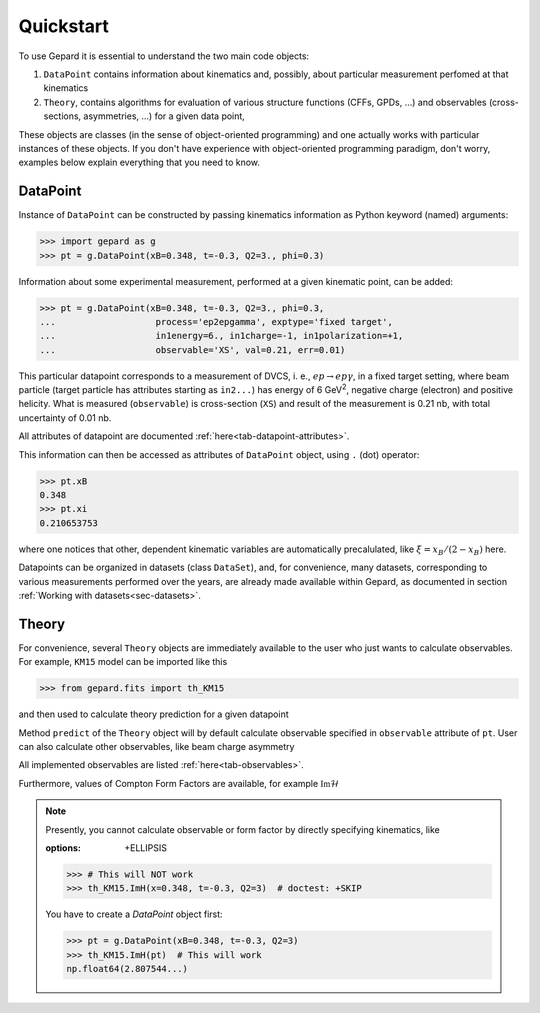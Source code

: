 ##########
Quickstart
##########

To use Gepard it is essential to understand the two main code objects:

#. ``DataPoint`` contains information about kinematics and, possibly,
   about particular measurement perfomed at that kinematics

#. ``Theory``, contains algorithms for evaluation of
   various structure functions (CFFs, GPDs, ...) and observables
   (cross-sections, asymmetries, ...) for a given data point, 


These objects are classes (in the sense of object-oriented programming)
and one actually works with particular instances of these objects.
If you don't have experience with object-oriented programming paradigm, don't worry,
examples below explain everything that you need to know.

DataPoint
---------

Instance of ``DataPoint`` can be constructed by passing
kinematics information as Python keyword (named) arguments:

.. code-block:: python

   >>> import gepard as g
   >>> pt = g.DataPoint(xB=0.348, t=-0.3, Q2=3., phi=0.3)


Information about some experimental measurement, performed at a
given kinematic point, can be added:

.. code-block:: python

   >>> pt = g.DataPoint(xB=0.348, t=-0.3, Q2=3., phi=0.3,
   ...                   process='ep2epgamma', exptype='fixed target',
   ...                   in1energy=6., in1charge=-1, in1polarization=+1,
   ...                   observable='XS', val=0.21, err=0.01)

This particular datapoint corresponds to a measurement of DVCS, i. e.,
:math:`e p \to e p \gamma`, in a fixed target setting, where beam
particle (target particle has attributes starting as ``in2...``) has energy
of 6 GeV\ :sup:`2`, negative charge (electron) and positive helicity.
What is measured (``observable``) is cross-section (``XS``) and result of the
measurement is 0.21 nb, with total uncertainty of 0.01 nb.

All attributes of datapoint are documented :ref:`here<tab-datapoint-attributes>`.


This information can then be accessed as attributes of ``DataPoint`` object,
using ``.`` (dot) operator:

.. code-block:: python

   >>> pt.xB
   0.348
   >>> pt.xi
   0.210653753

where one notices that other, dependent kinematic variables are automatically
precalulated, like :math:`\xi = x_B / (2 - x_B)` here.

Datapoints can be organized in datasets (class ``DataSet``), and, for
convenience, many datasets, corresponding to various measurements
performed over the years, are already made available within Gepard,
as documented in section :ref:`Working with datasets<sec-datasets>`.


Theory
------

For convenience, several ``Theory`` objects are immediately available to the user
who just wants to calculate observables. For example, ``KM15`` model can be imported
like this

.. code-block:: python

   >>> from gepard.fits import th_KM15

and then used to calculate theory prediction for a given datapoint

.. code-block:: python
   :options: +ELLIPSIS

   >>> th_KM15.predict(pt)
   0.023449564...

Method ``predict`` of the ``Theory`` object will by default calculate 
observable specified in ``observable`` attribute of ``pt``.
User can also calculate other observables, like beam charge asymmetry

.. code-block:: python
   :options: +ELLIPSIS

   >>> th_KM15.AC(pt)
   np.float64(0.1380493...)

All implemented observables are listed :ref:`here<tab-observables>`.


Furthermore, values of Compton Form Factors are available, for
example :math:`\mathfrak{Im}\mathcal{H}`

.. code-block:: python
   :options: +ELLIPSIS

   >>> th_KM15.ImH(pt)
   np.float64(2.807544...)


.. note::
   Presently, you cannot calculate observable or form factor by directly specifying kinematics, like

   .. code-block:: python
   :options: +ELLIPSIS

   >>> # This will NOT work
   >>> th_KM15.ImH(x=0.348, t=-0.3, Q2=3)  # doctest: +SKIP

   You have to create a `DataPoint` object first:

   >>> pt = g.DataPoint(xB=0.348, t=-0.3, Q2=3)
   >>> th_KM15.ImH(pt)  # This will work
   np.float64(2.807544...)
   

